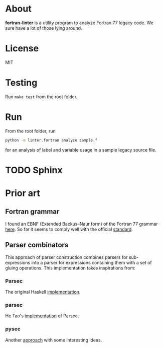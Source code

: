 * About
*fortran-linter* is a utility program to analyze Fortran 77 legacy code. We sure
have a lot of those lying around.

* License
MIT

* Testing
Run ~make test~ from the root folder.

* Run
From the root folder, run

#+BEGIN_SRC bash
python -m linter.fortran analyze sample.f
#+END_SRC

for an analysis of label and variable usage in a sample legacy source file.

* TODO Sphinx

* Prior art
** Fortran grammar
I found an EBNF (Extended Backus–Naur form) of the Fortran 77 grammar [[http://www.faqs.org/qa/qa-9372.html][here]]. So
far it seems to comply well with the official [[http://www.fortran.com/F77_std/rjcnf0001.html][standard]].

** Parser combinators
This approach of parser construction combines parsers for sub-expressions into a
parser for expressions containing them with a set of gluing operations. This
implementation takes inspirations from:
*** Parsec
The original Haskell [[https://hackage.haskell.org/package/parsec][implementation]].

*** parsec
He Tao's [[https://pypi.python.org/pypi/parsec][implementation]] of Parsec.

*** pysec
Another [[http://www.valuedlessons.com/2008/02/pysec-monadic-combinatoric-parsing-in.html][approach]] with some interesting ideas.
